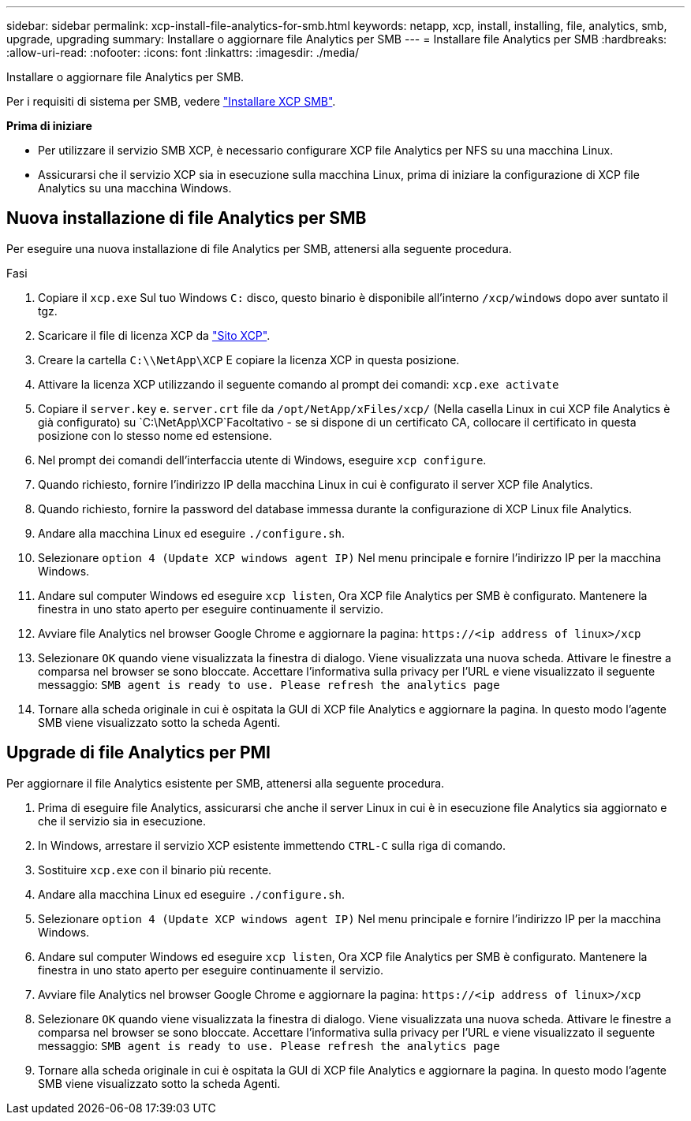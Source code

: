 ---
sidebar: sidebar 
permalink: xcp-install-file-analytics-for-smb.html 
keywords: netapp, xcp, install, installing, file, analytics, smb, upgrade, upgrading 
summary: Installare o aggiornare file Analytics per SMB 
---
= Installare file Analytics per SMB
:hardbreaks:
:allow-uri-read: 
:nofooter: 
:icons: font
:linkattrs: 
:imagesdir: ./media/


[role="lead"]
Installare o aggiornare file Analytics per SMB.

Per i requisiti di sistema per SMB, vedere link:xcp-install-xcp-smb.html["Installare XCP SMB"].

*Prima di iniziare*

* Per utilizzare il servizio SMB XCP, è necessario configurare XCP file Analytics per NFS su una macchina Linux.
* Assicurarsi che il servizio XCP sia in esecuzione sulla macchina Linux, prima di iniziare la configurazione di XCP file Analytics su una macchina Windows.




== Nuova installazione di file Analytics per SMB

Per eseguire una nuova installazione di file Analytics per SMB, attenersi alla seguente procedura.

.Fasi
. Copiare il `xcp.exe` Sul tuo Windows `C:` disco, questo binario è disponibile all'interno `/xcp/windows` dopo aver suntato il tgz.
. Scaricare il file di licenza XCP da link:https://xcp.netapp.com/["Sito XCP"^].
. Creare la cartella `C:\\NetApp\XCP` E copiare la licenza XCP in questa posizione.
. Attivare la licenza XCP utilizzando il seguente comando al prompt dei comandi:  `xcp.exe activate`
. Copiare il `server.key` e. `server.crt` file da `/opt/NetApp/xFiles/xcp/` (Nella casella Linux in cui XCP file Analytics è già configurato) su `C:\NetApp\XCP`Facoltativo - se si dispone di un certificato CA, collocare il certificato in questa posizione con lo stesso nome ed estensione.
. Nel prompt dei comandi dell'interfaccia utente di Windows, eseguire `xcp configure`.
. Quando richiesto, fornire l'indirizzo IP della macchina Linux in cui è configurato il server XCP file Analytics.
. Quando richiesto, fornire la password del database immessa durante la configurazione di XCP Linux file Analytics.
. Andare alla macchina Linux ed eseguire `./configure.sh`.
. Selezionare `option 4 (Update XCP windows agent IP)` Nel menu principale e fornire l'indirizzo IP per la macchina Windows.
. Andare sul computer Windows ed eseguire `xcp listen`, Ora XCP file Analytics per SMB è configurato. Mantenere la finestra in uno stato aperto per eseguire continuamente il servizio.
. Avviare file Analytics nel browser Google Chrome e aggiornare la pagina: `\https://<ip address of linux>/xcp`
. Selezionare `OK` quando viene visualizzata la finestra di dialogo. Viene visualizzata una nuova scheda. Attivare le finestre a comparsa nel browser se sono bloccate. Accettare l'informativa sulla privacy per l'URL e viene visualizzato il seguente messaggio: `SMB agent is ready to use. Please refresh the analytics page`
. Tornare alla scheda originale in cui è ospitata la GUI di XCP file Analytics e aggiornare la pagina. In questo modo l'agente SMB viene visualizzato sotto la scheda Agenti.




== Upgrade di file Analytics per PMI

Per aggiornare il file Analytics esistente per SMB, attenersi alla seguente procedura.

. Prima di eseguire file Analytics, assicurarsi che anche il server Linux in cui è in esecuzione file Analytics sia aggiornato e che il servizio sia in esecuzione.
. In Windows, arrestare il servizio XCP esistente immettendo `CTRL-C` sulla riga di comando.
. Sostituire `xcp.exe` con il binario più recente.
. Andare alla macchina Linux ed eseguire `./configure.sh`.
. Selezionare `option 4 (Update XCP windows agent IP)` Nel menu principale e fornire l'indirizzo IP per la macchina Windows.
. Andare sul computer Windows ed eseguire `xcp listen`, Ora XCP file Analytics per SMB è configurato. Mantenere la finestra in uno stato aperto per eseguire continuamente il servizio.
. Avviare file Analytics nel browser Google Chrome e aggiornare la pagina: `\https://<ip address of linux>/xcp`
. Selezionare `OK` quando viene visualizzata la finestra di dialogo. Viene visualizzata una nuova scheda. Attivare le finestre a comparsa nel browser se sono bloccate. Accettare l'informativa sulla privacy per l'URL e viene visualizzato il seguente messaggio: `SMB agent is ready to use. Please refresh the analytics page`
. Tornare alla scheda originale in cui è ospitata la GUI di XCP file Analytics e aggiornare la pagina. In questo modo l'agente SMB viene visualizzato sotto la scheda Agenti.

